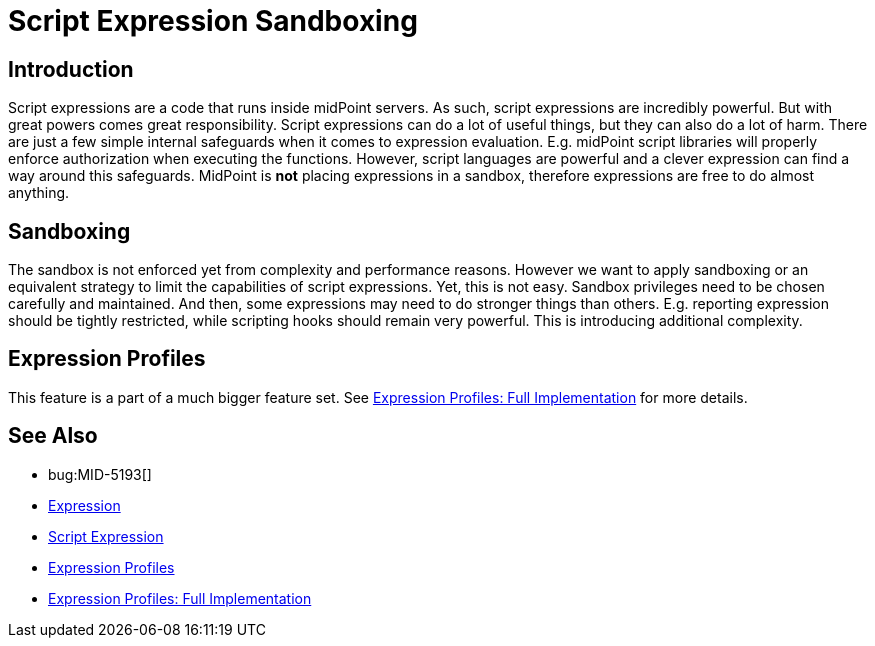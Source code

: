 = Script Expression Sandboxing
:page-wiki-name: Script Expression Sandboxing
:page-wiki-id: 29851974
:page-wiki-metadata-create-user: semancik
:page-wiki-metadata-create-date: 2019-03-11T15:02:21.149+01:00
:page-wiki-metadata-modify-user: semancik
:page-wiki-metadata-modify-date: 2019-04-08T16:42:26.766+02:00
:page-planned: true
:page-upkeep-status: orange
:page-upkeep-note: Java Security Manager is retired? Do we still want this?
:page-toc: top

== Introduction

Script expressions are a code that runs inside midPoint servers.
As such, script expressions are incredibly powerful.
But with great powers comes great responsibility.
Script expressions can do a lot of useful things, but they can also do a lot of harm.
There are just a few simple internal safeguards when it comes to expression evaluation.
E.g. midPoint script libraries will properly enforce authorization when executing the functions.
However, script languages are powerful and a clever expression can find a way around this safeguards.
MidPoint is *not* placing expressions in a sandbox, therefore expressions are free to do almost anything.


== Sandboxing

The sandbox is not enforced yet from complexity and performance reasons.
However we want to apply sandboxing or an equivalent strategy to limit the capabilities of script expressions.
Yet, this is not easy.
Sandbox privileges need to be chosen carefully and maintained.
And then, some expressions may need to do stronger things than others.
E.g. reporting expression should be tightly restricted, while scripting hooks should remain very powerful.
This is introducing additional complexity.


== Expression Profiles

This feature is a part of a much bigger feature set.
See xref:/midpoint/features/planned/expression-profiles/[Expression Profiles: Full Implementation] for more details.


== See Also

* bug:MID-5193[]

* xref:/midpoint/reference/expressions/expressions/[Expression]

* xref:/midpoint/reference/expressions/expressions/script/[Script Expression]

* xref:/midpoint/reference/expressions/expressions/profiles/[Expression Profiles]

* xref:/midpoint/features/planned/expression-profiles/[Expression Profiles: Full Implementation]